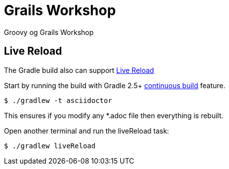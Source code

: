 = Grails Workshop

Groovy og Grails Workshop




== Live Reload

The Gradle build also can support http://asciidoctor.org/docs/editing-asciidoc-with-live-preview/#livereload[Live Reload]

Start by running the build with Gradle 2.5+ https://docs.gradle.org/2.5/userguide/continuous_build.html[continuous build] feature.

 $ ./gradlew -t asciidoctor

This ensures if you modify any *.adoc file then everything is rebuilt.

Open another terminal and run the liveReload task:

 $ ./gradlew liveReload